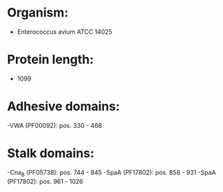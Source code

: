 * Organism:
- Enterococcus avium ATCC 14025
* Protein length:
- 1099
* Adhesive domains:
-VWA (PF00092): pos. 330 - 468
* Stalk domains:
-Cna_B (PF05738): pos. 744 - 845
-SpaA (PF17802): pos. 858 - 931
-SpaA (PF17802): pos. 961 - 1026

